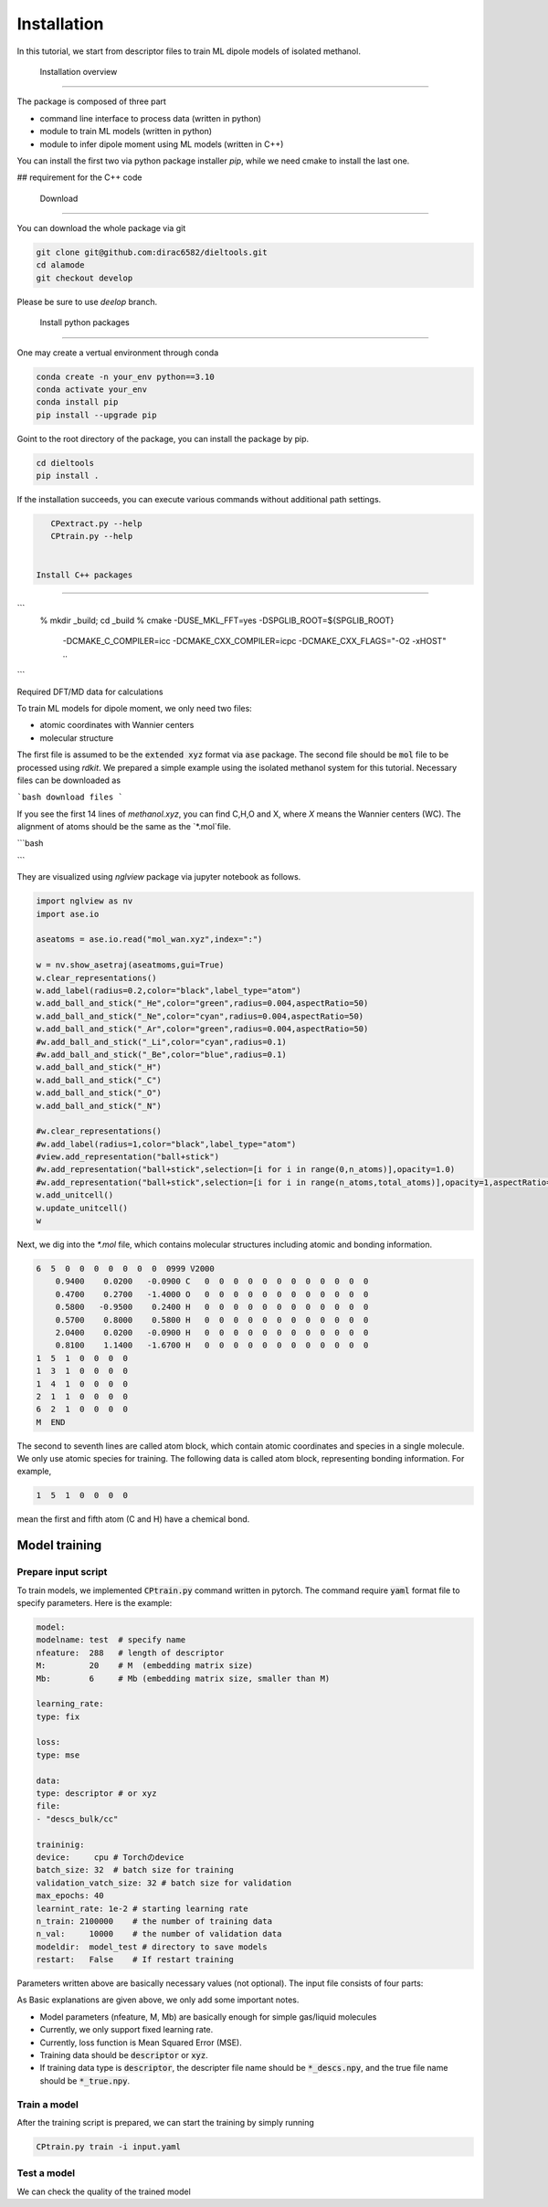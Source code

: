 =====================================================
Installation
=====================================================

In this tutorial, we start from descriptor files to train ML dipole models of isolated methanol. 



 Installation overview
========================================

The package is composed of three part

- command line interface to process data (written in python)
- module to train ML models (written in python)
- module to infer dipole moment using ML models (written in C++)

You can install the first two via python package installer `pip`, while we need cmake to install the last one.

## requirement for the C++ code





 Download
========================================

You can download the whole package via git

.. code-block:: bash

    git clone git@github.com:dirac6582/dieltools.git 
    cd alamode
    git checkout develop

Please be sure to use `deelop` branch.


 Install python packages
========================================

One may create a vertual environment through conda

.. code-block:: bash

    conda create -n your_env python==3.10
    conda activate your_env
    conda install pip
    pip install --upgrade pip

Goint to the root directory of the package, you can install the package by pip.

.. code-block:: bash

    cd dieltools
    pip install .

If the installation succeeds, you can execute various commands without additional path settings.

.. code-block:: bash

    CPextract.py --help
    CPtrain.py --help


 Install C++ packages
========================================



```
  % mkdir _build; cd _build
  % cmake -DUSE_MKL_FFT=yes -DSPGLIB_ROOT=${SPGLIB_ROOT} \
    -DCMAKE_C_COMPILER=icc -DCMAKE_CXX_COMPILER=icpc -DCMAKE_CXX_FLAGS="-O2 -xHOST" ..
```



Required DFT/MD data for calculations

To train ML models for dipole moment, we only need two files:

* atomic coordinates with Wannier centers
* molecular structure

The first file is assumed to be the :code:`extended xyz` format via :code:`ase` package. The second file should be :code:`mol` file to be processed using `rdkit`. We prepared a simple example using the isolated methanol system for this tutorial. Necessary files can be downloaded as

```bash
download files
```

If you see the first 14 lines of `methanol.xyz`, you can find C,H,O and X, where `X` means the Wannier centers (WC). The alignment of atoms should be the same as the `*.mol`file.

```bash


```

They are visualized using `nglview` package via jupyter notebook as follows. 

.. code-block:: python

		import nglview as nv
		import ase.io

		aseatoms = ase.io.read("mol_wan.xyz",index=":")

		w = nv.show_asetraj(aseatmoms,gui=True)
		w.clear_representations()
		w.add_label(radius=0.2,color="black",label_type="atom")
		w.add_ball_and_stick("_He",color="green",radius=0.004,aspectRatio=50)
		w.add_ball_and_stick("_Ne",color="cyan",radius=0.004,aspectRatio=50)
		w.add_ball_and_stick("_Ar",color="green",radius=0.004,aspectRatio=50)
		#w.add_ball_and_stick("_Li",color="cyan",radius=0.1)
		#w.add_ball_and_stick("_Be",color="blue",radius=0.1)
		w.add_ball_and_stick("_H")
		w.add_ball_and_stick("_C")
		w.add_ball_and_stick("_O")
		w.add_ball_and_stick("_N")

		#w.clear_representations()
		#w.add_label(radius=1,color="black",label_type="atom")
		#view.add_representation("ball+stick")
		#w.add_representation("ball+stick",selection=[i for i in range(0,n_atoms)],opacity=1.0)
		#w.add_representation("ball+stick",selection=[i for i in range(n_atoms,total_atoms)],opacity=1,aspectRatio=2)
		w.add_unitcell()
		w.update_unitcell()
		w


Next, we dig into the `*.mol` file, which contains molecular structures including atomic and bonding information. 

.. code-block:: bash

    6  5  0  0  0  0  0  0  0  0999 V2000
        0.9400    0.0200   -0.0900 C   0  0  0  0  0  0  0  0  0  0  0  0
        0.4700    0.2700   -1.4000 O   0  0  0  0  0  0  0  0  0  0  0  0
        0.5800   -0.9500    0.2400 H   0  0  0  0  0  0  0  0  0  0  0  0
        0.5700    0.8000    0.5800 H   0  0  0  0  0  0  0  0  0  0  0  0
        2.0400    0.0200   -0.0900 H   0  0  0  0  0  0  0  0  0  0  0  0
        0.8100    1.1400   -1.6700 H   0  0  0  0  0  0  0  0  0  0  0  0
    1  5  1  0  0  0  0
    1  3  1  0  0  0  0
    1  4  1  0  0  0  0
    2  1  1  0  0  0  0
    6  2  1  0  0  0  0
    M  END

The second to seventh lines are called atom block, which contain atomic coordinates and species in a single molecule. We only use atomic species for training. The following data is called atom block, representing bonding information. For example, 

.. code-block:: bash

    1  5  1  0  0  0  0

mean the first and fifth atom (C and H) have a chemical bond. 


Model training
================

Prepare input script
----------------------

To train models, we implemented :code:`CPtrain.py` command written in pytorch. The command require :code:`yaml` format file to specify parameters. Here is the example:

.. code-block:: yaml

    model:
    modelname: test  # specify name
    nfeature:  288   # length of descriptor
    M:         20    # M  (embedding matrix size)
    Mb:        6     # Mb (embedding matrix size, smaller than M)

    learning_rate:
    type: fix

    loss:
    type: mse

    data:
    type: descriptor # or xyz
    file:
    - "descs_bulk/cc"

    traininig:
    device:     cpu # Torchのdevice
    batch_size: 32  # batch size for training 
    validation_vatch_size: 32 # batch size for validation
    max_epochs: 40
    learnint_rate: 1e-2 # starting learning rate
    n_train: 2100000    # the number of training data
    n_val:     10000    # the number of validation data
    modeldir:  model_test # directory to save models
    restart:   False    # If restart training 

Parameters written above are basically necessary values (not optional). The input file consists of four parts:

+------------------------+------------+
|   | explanation    |
+========================+============+
| model  |  ML model parameters   | 
+------------------------+------------+
| learning_rate  | learning rate | 
+------------------------+------------+
| loss  | loss function |
+------------------------+------------+
| data  | training data       | 
+------------------------+------------+
| training  | training parameters  |
+------------------------+------------+

As Basic explanations are given above, we only add some important notes.

* Model parameters (nfeature, M, Mb) are basically enough for simple gas/liquid molecules
* Currently, we only support fixed learning rate. 
* Currently, loss function is Mean Squared Error (MSE).
* Training data should be :code:`descriptor` or :code:`xyz`.
* If training data type is :code:`descriptor`, the descripter file name should be :code:`*_descs.npy`, and the true file name should be :code:`*_true.npy`.



Train a model
----------------------

After the training script is prepared, we can start the training by simply running

.. code-block:: bash

    CPtrain.py train -i input.yaml


Test a model
----------------------

We can check the quality of the trained model 
